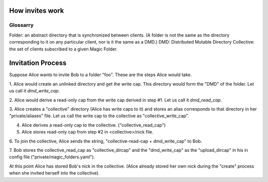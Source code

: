 .. -*- coding: utf-8 -*-

.. _invites:

How invites work
================

Glossarry
'''''''''

Folder: an abstract directory that is synchronized between clients.
(A folder is not the same as the directory corresponding to it on
any particular client, nor is it the same as a DMD.)
DMD: Distributed Mutable Directory
Collective: the set of clients subscribed to a given Magic Folder.

Invitation Process
==================

Suppose Alice wants to invite Bob to a folder "foo". These are the
steps Alice would take.

1. Alice would create an unlinked directory and get the write cap. This
directory would form the "DMD" of the folder. Let us call it `dmd_write_cap`.

2. Alice would derive a read-only cap from the write cap derived in
step #1. Let us call it `dmd_read_cap`.

3. Alice creates a "collective" directory (Alice has write caps to it)
and stores an alias corresponds to that directory in her
"private/aliases" file. Let us call the write cap to the collective
as "collective_write_cap".

4. Alice derives a read-only cap to the collective. ("collective_read_cap")

5. Alice stores read-only cap from step #2 in <collective>/nick file.

6. To join the collective, Alice sends the string, "collective-read-cap +
dmd_write_cap" to Bob.

7. Bob stores the collective_read_cap as "collective_dircap" and the
"dmd_write_cap" as the "upload_dircap" in his in config file
("private/magic_folders.yaml").

At this point Alice has stored Bob's nick in the collective. (Alice
already stored her own nick during the "create" process when she invited
herself into the collective).

